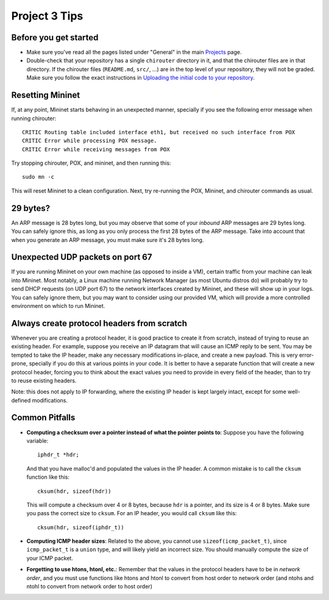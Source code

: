 Project 3 Tips
==============

Before you get started
----------------------

- Make sure you've read all the pages listed under "General" in the main `Projects <projects.html>`_
  page.
- Double-check that your repository has a single ``chirouter`` directory in it, and that the chirouter 
  files are in that directory. If the chirouter files (``README.md``, ``src/``, ...) are in the top 
  level of your repository, they will not be graded. Make sure you follow the exact instructions 
  in `Uploading the initial code to your repository <initial_code.html>`_.

Resetting Mininet
-----------------

If, at any point, Mininet starts behaving in an unexpected manner, specially if you see the following error message
when running chirouter::

    CRITIC Routing table included interface eth1, but received no such interface from POX
    CRITIC Error while processing POX message.
    CRITIC Error while receiving messages from POX

Try stopping chirouter, POX, and mininet, and then running this::

    sudo mn -c

This will reset Mininet to a clean configuration. Next, try re-running the POX, Mininet, and chirouter commands as usual.

29 bytes?
---------

An ARP message is 28 bytes long, but you may observe that some of your *inbound* ARP messages are 29 bytes long. You can safely ignore this,
as long as you only process the first 28 bytes of the ARP message. Take into account that when you generate an ARP message,
you must make sure it's 28 bytes long.

Unexpected UDP packets on port 67
---------------------------------

If you are running Mininet on your own machine (as opposed to inside a VM), certain traffic from your machine can leak
into Mininet. Most notably, a Linux machine running Network Manager (as most Ubuntu distros do) will probably try to
send DHCP requests (on UDP port 67) to the network interfaces created by Mininet, and these will show up in your logs.
You can safely ignore them, but you may want to consider using our provided VM, which will provide a more controlled
environment on which to run Mininet.

Always create protocol headers from scratch
-------------------------------------------

Whenever you are creating a protocol header, it is good practice to create it from scratch, instead of trying to reuse
an existing header. For example, suppose you receive an IP datagram that will cause an ICMP reply to be sent. You may
be tempted to take the IP header, make any necessary modifications in-place, and create a new payload. This is very
error-prone, specially if you do this at various points in your code. It is better to have a separate function
that will create a new protocol header, forcing you to think about the exact values you need to provide
in every field of the header, than to try to reuse existing headers.

Note: this does not apply to IP forwarding, where the existing IP header is kept largely intact, except for some
well-defined modifications.


Common Pitfalls
---------------

* **Computing a checksum over a pointer instead of what the pointer points to**: Suppose you have the following variable::

    iphdr_t *hdr;

  And that you have malloc'd and populated the values in the IP header. A common mistake is to call the ``cksum`` function like this::

      cksum(hdr, sizeof(hdr))

  This will compute a checksum over 4 or 8 bytes, because ``hdr`` is a pointer, and its size is 4 or 8 bytes. Make sure you pass the correct size to ``cksum``. For an IP header, you would call ``cksum`` like this::

      cksum(hdr, sizeof(iphdr_t))

* **Computing ICMP header sizes**: Related to the above, you cannot use ``sizeof(icmp_packet_t)``, since ``icmp_packet_t`` is a ``union`` type,
  and will likely yield an incorrect size. You should manually compute the size of your ICMP packet.

* **Forgetting to use htons, htonl, etc.**: Remember that the values in the protocol headers have to be in *network order*, and
  you must use functions like htons and htonl to convert from host order to network order (and ntohs and ntohl to convert from
  network order to host order)
